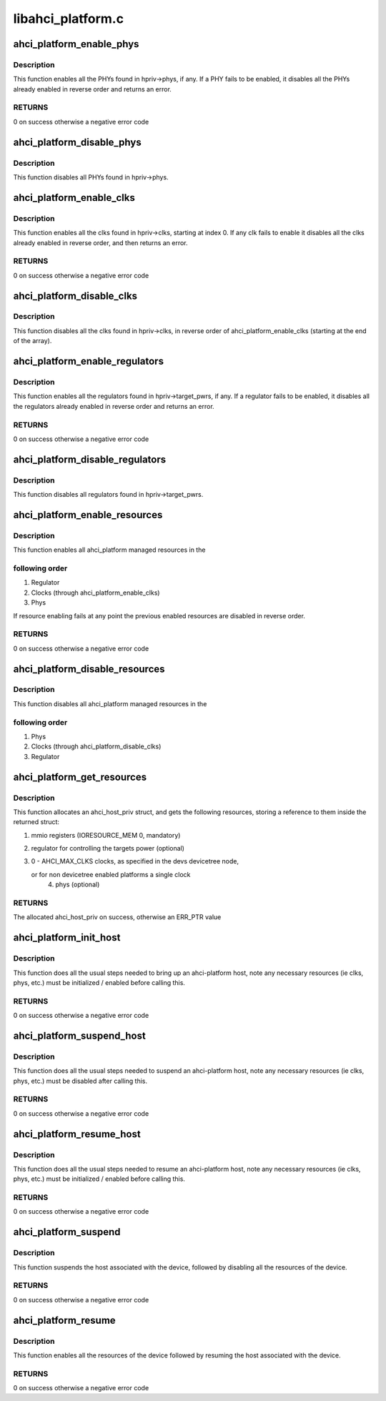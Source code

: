.. -*- coding: utf-8; mode: rst -*-

==================
libahci_platform.c
==================


.. _`ahci_platform_enable_phys`:

ahci_platform_enable_phys
=========================

.. c:function:: int ahci_platform_enable_phys (struct ahci_host_priv *hpriv)

    Enable PHYs

    :param struct ahci_host_priv \*hpriv:
        host private area to store config values



.. _`ahci_platform_enable_phys.description`:

Description
-----------

This function enables all the PHYs found in hpriv->phys, if any.
If a PHY fails to be enabled, it disables all the PHYs already
enabled in reverse order and returns an error.



.. _`ahci_platform_enable_phys.returns`:

RETURNS
-------

0 on success otherwise a negative error code



.. _`ahci_platform_disable_phys`:

ahci_platform_disable_phys
==========================

.. c:function:: void ahci_platform_disable_phys (struct ahci_host_priv *hpriv)

    Disable PHYs

    :param struct ahci_host_priv \*hpriv:
        host private area to store config values



.. _`ahci_platform_disable_phys.description`:

Description
-----------

This function disables all PHYs found in hpriv->phys.



.. _`ahci_platform_enable_clks`:

ahci_platform_enable_clks
=========================

.. c:function:: int ahci_platform_enable_clks (struct ahci_host_priv *hpriv)

    Enable platform clocks

    :param struct ahci_host_priv \*hpriv:
        host private area to store config values



.. _`ahci_platform_enable_clks.description`:

Description
-----------

This function enables all the clks found in hpriv->clks, starting at
index 0. If any clk fails to enable it disables all the clks already
enabled in reverse order, and then returns an error.



.. _`ahci_platform_enable_clks.returns`:

RETURNS
-------

0 on success otherwise a negative error code



.. _`ahci_platform_disable_clks`:

ahci_platform_disable_clks
==========================

.. c:function:: void ahci_platform_disable_clks (struct ahci_host_priv *hpriv)

    Disable platform clocks

    :param struct ahci_host_priv \*hpriv:
        host private area to store config values



.. _`ahci_platform_disable_clks.description`:

Description
-----------

This function disables all the clks found in hpriv->clks, in reverse
order of ahci_platform_enable_clks (starting at the end of the array).



.. _`ahci_platform_enable_regulators`:

ahci_platform_enable_regulators
===============================

.. c:function:: int ahci_platform_enable_regulators (struct ahci_host_priv *hpriv)

    Enable regulators

    :param struct ahci_host_priv \*hpriv:
        host private area to store config values



.. _`ahci_platform_enable_regulators.description`:

Description
-----------

This function enables all the regulators found in
hpriv->target_pwrs, if any.  If a regulator fails to be enabled, it
disables all the regulators already enabled in reverse order and
returns an error.



.. _`ahci_platform_enable_regulators.returns`:

RETURNS
-------

0 on success otherwise a negative error code



.. _`ahci_platform_disable_regulators`:

ahci_platform_disable_regulators
================================

.. c:function:: void ahci_platform_disable_regulators (struct ahci_host_priv *hpriv)

    Disable regulators

    :param struct ahci_host_priv \*hpriv:
        host private area to store config values



.. _`ahci_platform_disable_regulators.description`:

Description
-----------

This function disables all regulators found in hpriv->target_pwrs.



.. _`ahci_platform_enable_resources`:

ahci_platform_enable_resources
==============================

.. c:function:: int ahci_platform_enable_resources (struct ahci_host_priv *hpriv)

    Enable platform resources

    :param struct ahci_host_priv \*hpriv:
        host private area to store config values



.. _`ahci_platform_enable_resources.description`:

Description
-----------

This function enables all ahci_platform managed resources in the



.. _`ahci_platform_enable_resources.following-order`:

following order
---------------

1) Regulator
2) Clocks (through ahci_platform_enable_clks)
3) Phys

If resource enabling fails at any point the previous enabled resources
are disabled in reverse order.



.. _`ahci_platform_enable_resources.returns`:

RETURNS
-------

0 on success otherwise a negative error code



.. _`ahci_platform_disable_resources`:

ahci_platform_disable_resources
===============================

.. c:function:: void ahci_platform_disable_resources (struct ahci_host_priv *hpriv)

    Disable platform resources

    :param struct ahci_host_priv \*hpriv:
        host private area to store config values



.. _`ahci_platform_disable_resources.description`:

Description
-----------

This function disables all ahci_platform managed resources in the



.. _`ahci_platform_disable_resources.following-order`:

following order
---------------

1) Phys
2) Clocks (through ahci_platform_disable_clks)
3) Regulator



.. _`ahci_platform_get_resources`:

ahci_platform_get_resources
===========================

.. c:function:: struct ahci_host_priv *ahci_platform_get_resources (struct platform_device *pdev)

    Get platform resources

    :param struct platform_device \*pdev:
        platform device to get resources for



.. _`ahci_platform_get_resources.description`:

Description
-----------

This function allocates an ahci_host_priv struct, and gets the following
resources, storing a reference to them inside the returned struct:

1) mmio registers (IORESOURCE_MEM 0, mandatory)
2) regulator for controlling the targets power (optional)
3) 0 - AHCI_MAX_CLKS clocks, as specified in the devs devicetree node,

   or for non devicetree enabled platforms a single clock
        4) phys (optional)



.. _`ahci_platform_get_resources.returns`:

RETURNS
-------

The allocated ahci_host_priv on success, otherwise an ERR_PTR value



.. _`ahci_platform_init_host`:

ahci_platform_init_host
=======================

.. c:function:: int ahci_platform_init_host (struct platform_device *pdev, struct ahci_host_priv *hpriv, const struct ata_port_info *pi_template, struct scsi_host_template *sht)

    Bring up an ahci-platform host

    :param struct platform_device \*pdev:
        platform device pointer for the host

    :param struct ahci_host_priv \*hpriv:
        ahci-host private data for the host

    :param const struct ata_port_info \*pi_template:
        template for the ata_port_info to use

    :param struct scsi_host_template \*sht:
        scsi_host_template to use when registering



.. _`ahci_platform_init_host.description`:

Description
-----------

This function does all the usual steps needed to bring up an
ahci-platform host, note any necessary resources (ie clks, phys, etc.)
must be initialized / enabled before calling this.



.. _`ahci_platform_init_host.returns`:

RETURNS
-------

0 on success otherwise a negative error code



.. _`ahci_platform_suspend_host`:

ahci_platform_suspend_host
==========================

.. c:function:: int ahci_platform_suspend_host (struct device *dev)

    Suspend an ahci-platform host

    :param struct device \*dev:
        device pointer for the host



.. _`ahci_platform_suspend_host.description`:

Description
-----------

This function does all the usual steps needed to suspend an
ahci-platform host, note any necessary resources (ie clks, phys, etc.)
must be disabled after calling this.



.. _`ahci_platform_suspend_host.returns`:

RETURNS
-------

0 on success otherwise a negative error code



.. _`ahci_platform_resume_host`:

ahci_platform_resume_host
=========================

.. c:function:: int ahci_platform_resume_host (struct device *dev)

    Resume an ahci-platform host

    :param struct device \*dev:
        device pointer for the host



.. _`ahci_platform_resume_host.description`:

Description
-----------

This function does all the usual steps needed to resume an ahci-platform
host, note any necessary resources (ie clks, phys, etc.)  must be
initialized / enabled before calling this.



.. _`ahci_platform_resume_host.returns`:

RETURNS
-------

0 on success otherwise a negative error code



.. _`ahci_platform_suspend`:

ahci_platform_suspend
=====================

.. c:function:: int ahci_platform_suspend (struct device *dev)

    Suspend an ahci-platform device

    :param struct device \*dev:
        the platform device to suspend



.. _`ahci_platform_suspend.description`:

Description
-----------

This function suspends the host associated with the device, followed by
disabling all the resources of the device.



.. _`ahci_platform_suspend.returns`:

RETURNS
-------

0 on success otherwise a negative error code



.. _`ahci_platform_resume`:

ahci_platform_resume
====================

.. c:function:: int ahci_platform_resume (struct device *dev)

    Resume an ahci-platform device

    :param struct device \*dev:
        the platform device to resume



.. _`ahci_platform_resume.description`:

Description
-----------

This function enables all the resources of the device followed by
resuming the host associated with the device.



.. _`ahci_platform_resume.returns`:

RETURNS
-------

0 on success otherwise a negative error code

